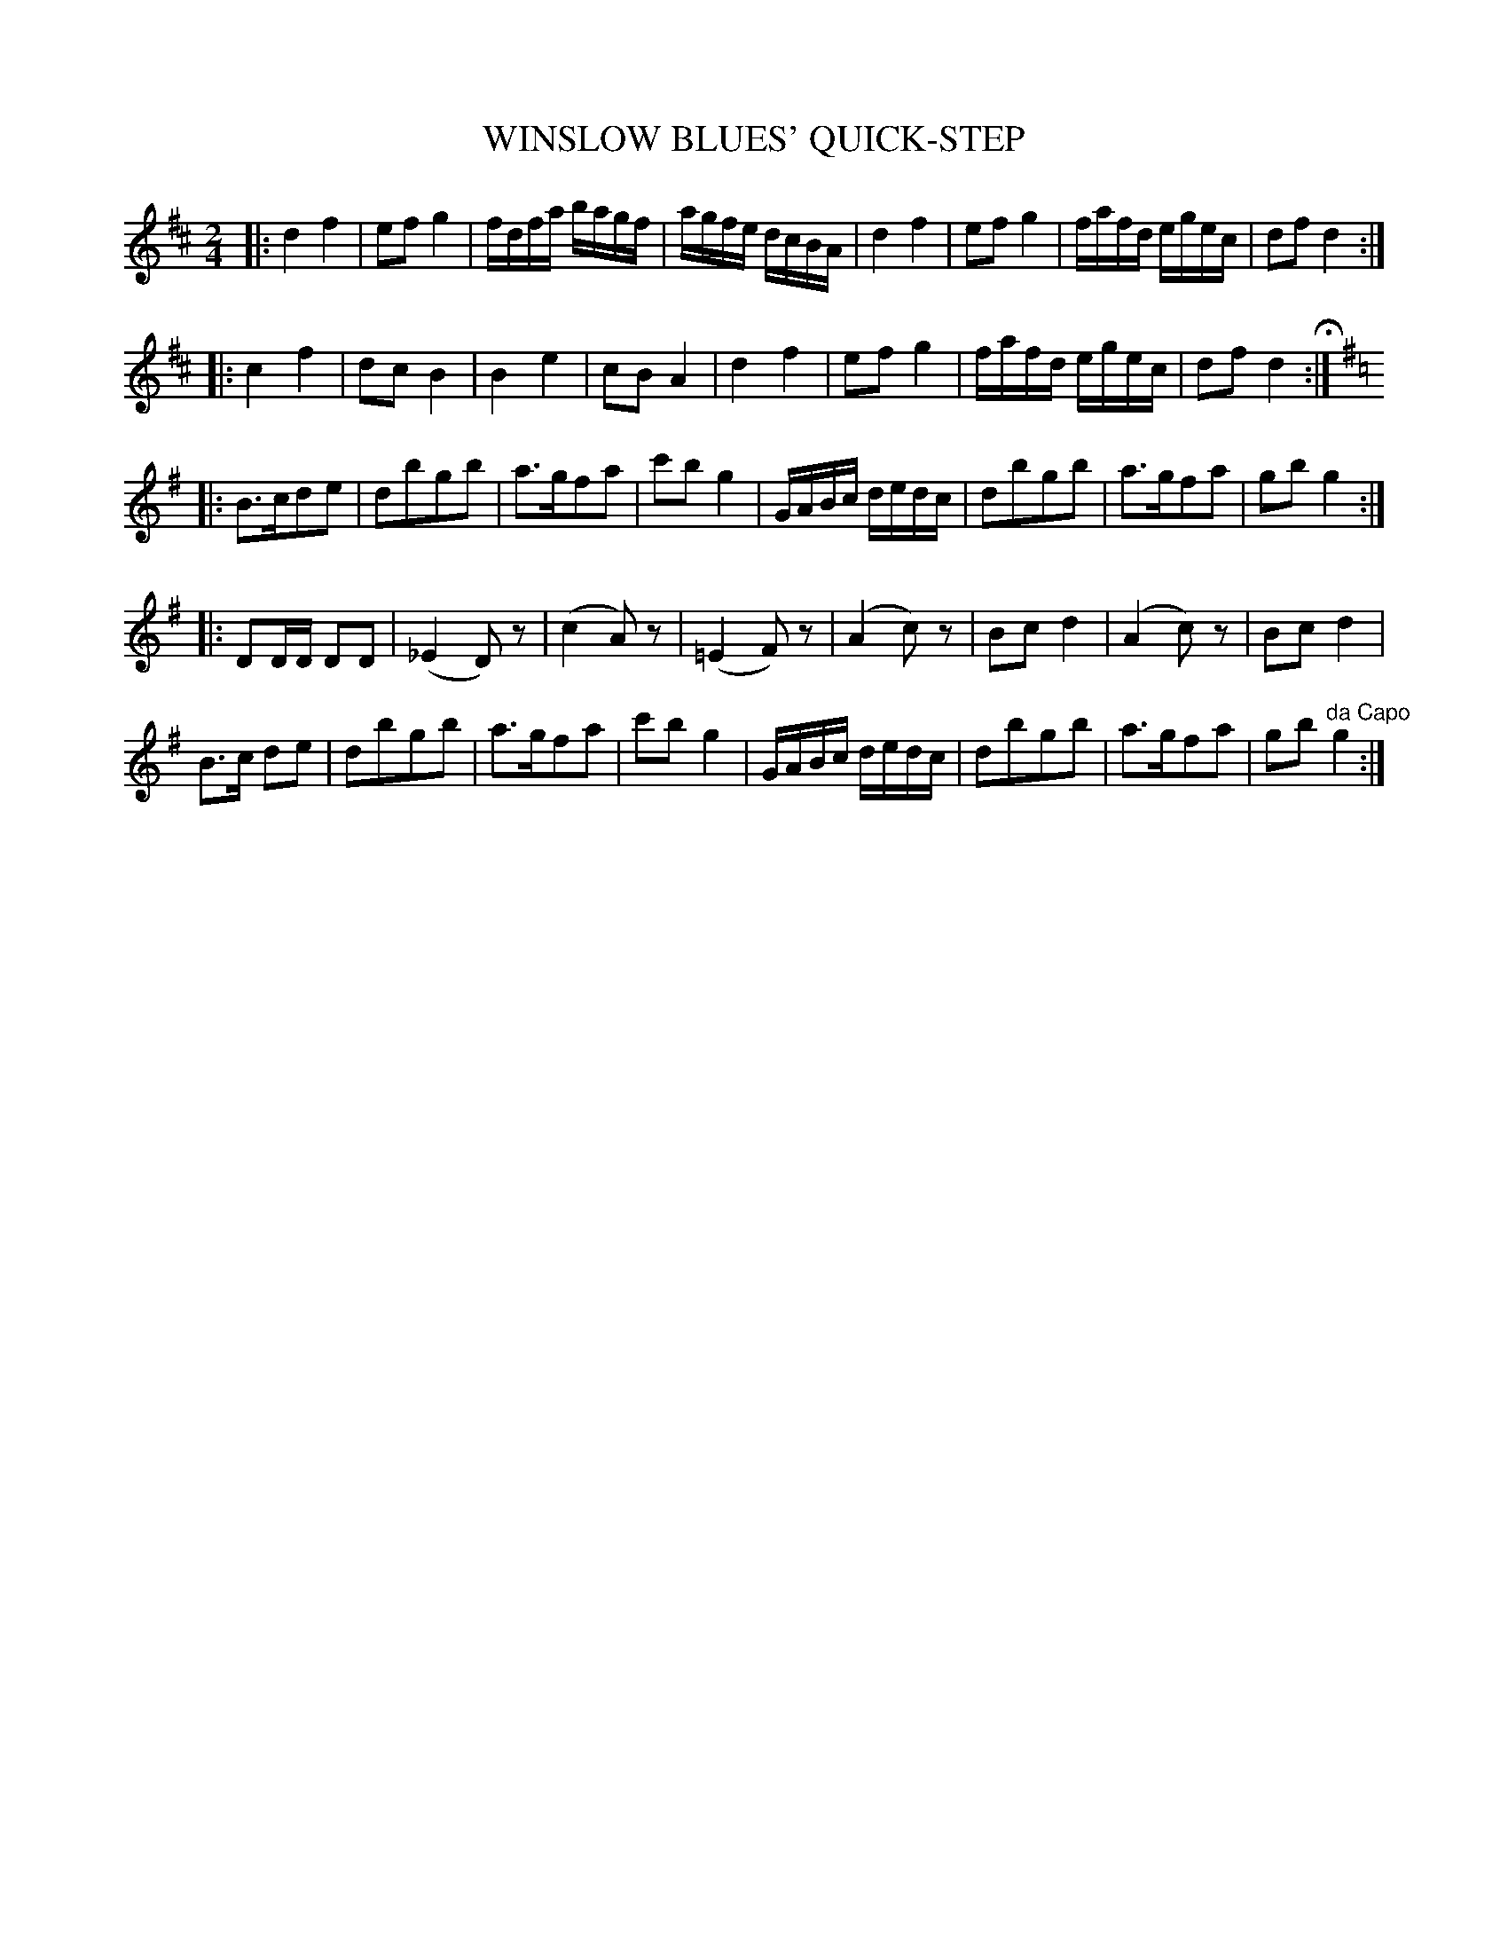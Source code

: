 X: 1042
T: WINSLOW BLUES' QUICK-STEP
B: Oliver Ditson "The Boston Collection of Instrumental Music" 1910 p.104 #2
F: http://conquest.imslp.info/files/imglnks/usimg/8/8f/IMSLP175643-PMLP309456-bostoncollection00bost_bw.pdf
%: 2012 John Chambers <jc:trillian.mit.edu>
M: 2/4
L: 1/16
K: D
|:\
d4 f4 | e2f2 g4 | fdfa bagf | agfe dcBA |\
d4 f4 | e2f2 g4 | fafd egec | d2f2 d4 :|
|:\
c4 f4 | d2c2 B4 | B4 e4 | c2B2 A4 |\
d4 f4 | e2f2 g4 | fafd egec | d2f2 d4 H:|
|:[K:G]\
B3cd2e2 | d2b2g2b2 | a3gf2a2 | c'2b2 g4 |\
GABc dedc | d2b2g2b2 | a3gf2a2 | g2b2 g4 :|
|:\
D2DD D2D2 | (_E4 D2)z2 | (c4 A2)z2 | (=E4 F2)z2 |\
(A4 c2)z2 | B2c2 d4 | (A4 c2)z2 | B2c2 d4 |
B3c d2e2 | d2b2g2b2 | a3gf2a2 | c'2b2 g4 |\
GABc dedc | d2b2g2b2 | a3gf2a2 | g2b2 "^da Capo"g4 :|
